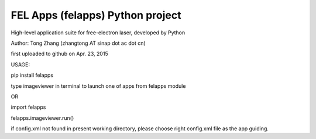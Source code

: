 FEL Apps (felapps) Python project
=================================

High-level application suite for free-electron laser, developed by Python

Author: Tong Zhang (zhangtong AT sinap dot ac dot cn)

first uploaded to github on Apr. 23, 2015

USAGE:

pip install felapps

type imageviewer in terminal to launch one of apps from felapps module

OR

import felapps

felapps.imageviewer.run()

if config.xml not found in present working directory, please choose right config.xml file as the app guiding.





